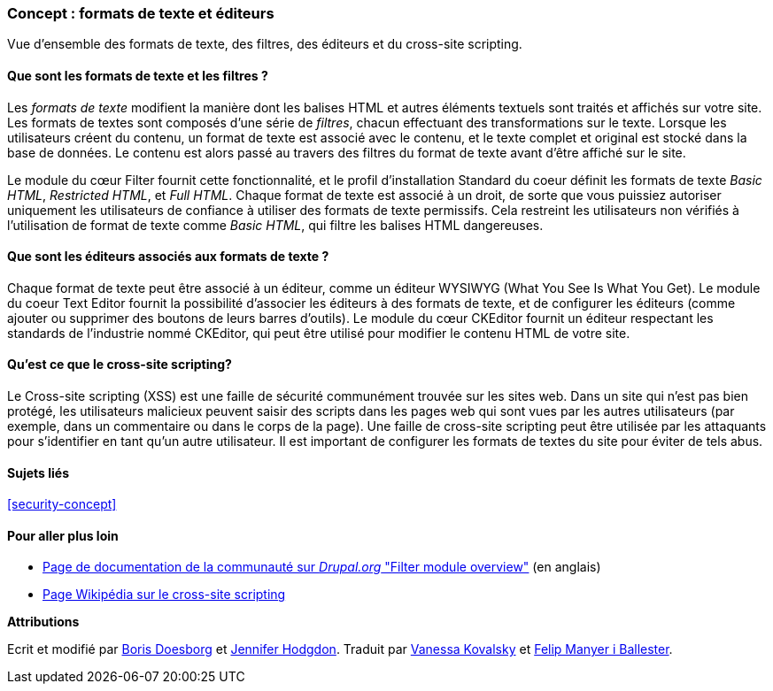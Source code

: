 [[structure-text-formats]]

=== Concept : formats de texte et éditeurs

[role="summary"]
Vue d'ensemble des formats de texte, des filtres, des éditeurs et du cross-site
scripting.

(((Format de texte,vue d'ensemble)))
(((Contenu saisi par l'utilisateur,filtrer)))
(((Sécurité,format de texte)))
(((Sécurité,cross-site scripting)))
(((Cross-site scripting (XSS),éviter)))
(((XSS (Cross-site scripting),éviter)))

// ==== Connaissances requises 

==== Que sont les formats de texte et les filtres ?

Les _formats de texte_ modifient la manière dont les balises HTML et autres
éléments textuels sont traités et affichés sur votre site. Les formats de textes
sont composés d'une série de _filtres_, chacun effectuant des transformations
sur le texte. Lorsque les utilisateurs créent du contenu, un format de texte est
associé avec le contenu, et le texte complet et original est stocké dans la base
de données. Le contenu est alors passé au travers des filtres du format de texte
avant d'être affiché sur le site.

Le module du cœur Filter fournit cette fonctionnalité, et le profil
d'installation Standard du coeur définit les formats de texte _Basic HTML_,
_Restricted HTML_, et _Full HTML_. Chaque format de texte est associé à un
droit, de sorte que vous puissiez autoriser uniquement les utilisateurs de
confiance à utiliser des formats de texte permissifs. Cela restreint les
utilisateurs non vérifiés à l'utilisation de format de texte comme _Basic
HTML_, qui filtre les balises HTML dangereuses. 

==== Que sont les éditeurs associés aux formats de texte ?

Chaque format de texte peut être associé à un éditeur, comme un éditeur WYSIWYG
(What You See Is What You Get). Le module du coeur Text Editor fournit la
possibilité d'associer les éditeurs à des formats de texte, et de configurer les
éditeurs (comme ajouter ou supprimer des boutons de leurs barres d'outils). Le
module du cœur CKEditor fournit un éditeur respectant les standards de
l'industrie nommé CKEditor, qui peut être utilisé pour modifier le contenu HTML
de votre site.

==== Qu'est ce que le cross-site scripting?

Le Cross-site scripting (XSS) est une faille de sécurité communément trouvée sur
les sites web. Dans un site qui n'est pas bien protégé, les utilisateurs
malicieux peuvent saisir des scripts dans les pages web qui sont vues par les
autres utilisateurs (par exemple, dans un commentaire ou dans le corps de la
page). Une faille de cross-site scripting peut être utilisée par les attaquants
pour s'identifier en tant qu'un autre utilisateur. Il est important de
configurer les formats de textes du site pour éviter de tels abus.

==== Sujets liés

<<security-concept>>

==== Pour aller plus loin

* https://www.drupal.org/docs/core-modules-and-themes/core-modules/filter-module/filter-module-overview[Page de documentation de la communauté sur _Drupal.org_ "Filter module overview"] (en anglais)

* https://fr.wikipedia.org/wiki/Cross-site_scripting[Page Wikipédia sur le cross-site
scripting]


*Attributions*

Ecrit et modifié par https://www.drupal.org/u/batigolix[Boris Doesborg] et
https://www.drupal.org/u/jhodgdon[Jennifer Hodgdon].
Traduit par https://www.drupal.org/u/vanessakovalsky[Vanessa Kovalsky] et
https://www.drupal.org/u/fmb[Felip Manyer i Ballester].
